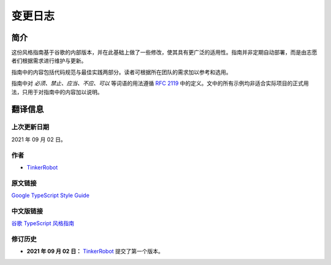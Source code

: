 变更日志
################################################################################

.. _ts-introduction:

简介
********************************************************************************

这份风格指南基于谷歌的内部版本，并在此基础上做了一些修改，使其具有更广泛的适用性。指南并非定期自动部署，而是由志愿者们根据需求进行维护与更新。

指南中的内容包括代码规范与最佳实践两部分。读者可根据所在团队的需求加以参考和选用。

指南中对 *必须、禁止、应当、不应、可以* 等词语的用法遵循 `RFC 2119 <https://datatracker.ietf.org/doc/html/rfc2119>`_ 中的定义。文中的所有示例均非适合实际项目的正式用法，只用于对指南中的内容加以说明。

.. _ts-about:

翻译信息
********************************************************************************

.. _ts-about-last-update:

上次更新日期
================================================================================

2021 年 09 月 02 日。

.. _ts-about-author:

作者
================================================================================

* `TinkerRobot <https://github.com/tinkerrobot>`_

.. _ts-about-original:

原文链接
================================================================================

`Google TypeScript Style Guide <https://google.github.io/styleguide/tsguide.html>`_

.. _ts-about-translation:

中文版链接
================================================================================

`谷歌 TypeScript 风格指南 <https://zh-google-styleguide.readthedocs.io/en/latest/google-typescript-styleguide/>`_

.. _ts-about-changelog:

修订历史
================================================================================

* **2021 年 09 月 02 日：** `TinkerRobot <https://github.com/tinkerrobot>`_ 提交了第一个版本。
